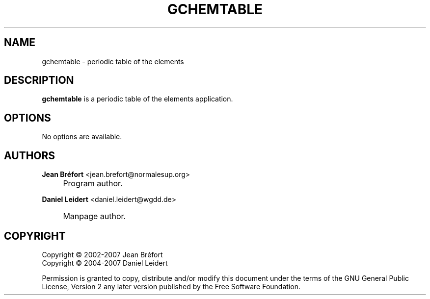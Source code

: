 .\"     Title: gchemtable
.\"    Author: Jean Br\('efort <jean.brefort@normalesup.org>
.\" Generator: DocBook XSL Stylesheets v1.72.0 <http://docbook.sf.net/>
.\"      Date: $Date: 2007-05-07 19:33:06 $
.\"    Manual: gnome-chemistry-utils
.\"    Source: gcu 0.7.95
.\"
.TH "GCHEMTABLE" "1" "$Date: 2007-05-07 19:33:06 $" "gcu 0.7.95" "gnome\-chemistry\-utils"
.\" disable hyphenation
.nh
.\" disable justification (adjust text to left margin only)
.ad l
.SH "NAME"
gchemtable \- periodic table of the elements
.SH "DESCRIPTION"
.PP
\fBgchemtable\fR
is a periodic table of the elements application.
.SH "OPTIONS"
.PP
No options are available.
.SH "AUTHORS"
.PP
\fBJean Br\('efort\fR <\&jean.brefort@normalesup.org\&>
.sp -1n
.IP "" 4
Program author.
.PP
\fBDaniel Leidert\fR <\&daniel.leidert@wgdd.de\&>
.sp -1n
.IP "" 4
Manpage author.
.SH "COPYRIGHT"
Copyright \(co 2002\-2007 Jean Br\('efort
.br
Copyright \(co 2004\-2007 Daniel Leidert
.br
.PP
Permission is granted to copy, distribute and/or modify this document under the terms of the GNU General Public License, Version 2 any later version published by the Free Software Foundation.
.br
